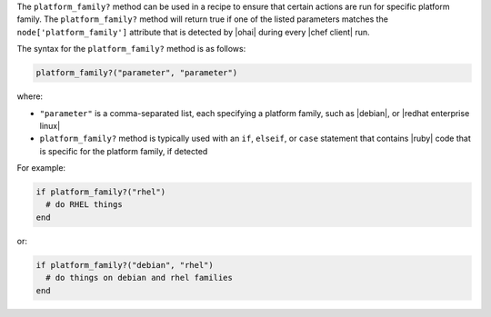 .. The contents of this file are included in multiple topics.
.. This file should not be changed in a way that hinders its ability to appear in multiple documentation sets.

The ``platform_family?`` method can be used in a recipe to ensure that certain actions are run for specific platform family. The ``platform_family?`` method will return true if one of the listed parameters matches the ``node['platform_family']`` attribute that is detected by |ohai| during every |chef client| run. 

The syntax for the ``platform_family?`` method is as follows:

.. code-block:: ruby

   platform_family?("parameter", "parameter")

where:

* ``"parameter"`` is a comma-separated list, each specifying a platform family, such as |debian|, or |redhat enterprise linux|
* ``platform_family?`` method is typically used with an ``if``, ``elseif``, or ``case`` statement that contains |ruby| code that is specific for the platform family, if detected

For example:

.. code-block:: ruby

   if platform_family?("rhel")
     # do RHEL things
   end

or:

.. code-block:: ruby

   if platform_family?("debian", "rhel")
     # do things on debian and rhel families
   end


.. future example: step_resource_remote_file_use_platform_family



